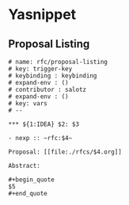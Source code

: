 * Yasnippet

** Proposal Listing

#+begin_src snippet :tangle yasnippets/org-mode/proposal-listing
  # name: rfc/proposal-listing
  # key: trigger-key
  # keybinding : keybinding
  # expand-env : ()
  # contributor : salotz
  # expand-env : ()
  # key: vars
  # --

  ,*** ${1:IDEA} $2: $3

  - nexp :: ~rfc:$4~

  Proposal: [[file:./rfcs/$4.org]]

  Abstract:

  ,#+begin_quote
  $5
  ,#+end_quote


#+end_src
